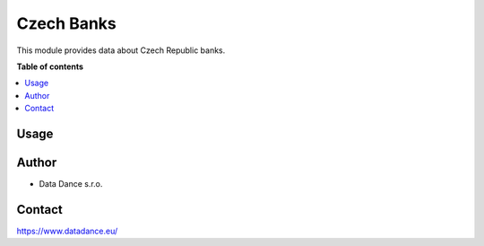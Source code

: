 ====================================
Czech Banks
====================================


.. |badge1| image:: https://img.shields.io/badge/licence-LGPL--3-blue.png
    :target: http://www.gnu.org/licenses/lgpl-3.0-standalone.html
    :alt: License: LGPL-3

|badge1| 

This module provides data about Czech Republic banks.


**Table of contents**

.. contents::   
   :local:


Usage
~~~~~
.. image:: static/src/gifs/usage.gif
   :alt: Usage GIF


Author
~~~~~~~

* Data Dance s.r.o.

Contact
~~~~~~~
https://www.datadance.eu/